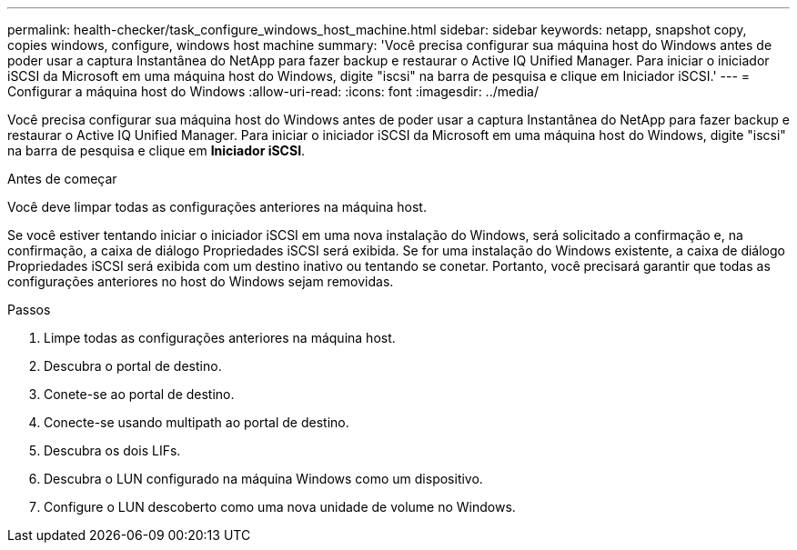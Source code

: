 ---
permalink: health-checker/task_configure_windows_host_machine.html 
sidebar: sidebar 
keywords: netapp, snapshot copy, copies windows, configure, windows host machine 
summary: 'Você precisa configurar sua máquina host do Windows antes de poder usar a captura Instantânea do NetApp para fazer backup e restaurar o Active IQ Unified Manager. Para iniciar o iniciador iSCSI da Microsoft em uma máquina host do Windows, digite "iscsi" na barra de pesquisa e clique em Iniciador iSCSI.' 
---
= Configurar a máquina host do Windows
:allow-uri-read: 
:icons: font
:imagesdir: ../media/


[role="lead"]
Você precisa configurar sua máquina host do Windows antes de poder usar a captura Instantânea do NetApp para fazer backup e restaurar o Active IQ Unified Manager. Para iniciar o iniciador iSCSI da Microsoft em uma máquina host do Windows, digite "iscsi" na barra de pesquisa e clique em *Iniciador iSCSI*.

.Antes de começar
Você deve limpar todas as configurações anteriores na máquina host.

Se você estiver tentando iniciar o iniciador iSCSI em uma nova instalação do Windows, será solicitado a confirmação e, na confirmação, a caixa de diálogo Propriedades iSCSI será exibida. Se for uma instalação do Windows existente, a caixa de diálogo Propriedades iSCSI será exibida com um destino inativo ou tentando se conetar. Portanto, você precisará garantir que todas as configurações anteriores no host do Windows sejam removidas.

.Passos
. Limpe todas as configurações anteriores na máquina host.
. Descubra o portal de destino.
. Conete-se ao portal de destino.
. Conecte-se usando multipath ao portal de destino.
. Descubra os dois LIFs.
. Descubra o LUN configurado na máquina Windows como um dispositivo.
. Configure o LUN descoberto como uma nova unidade de volume no Windows.

